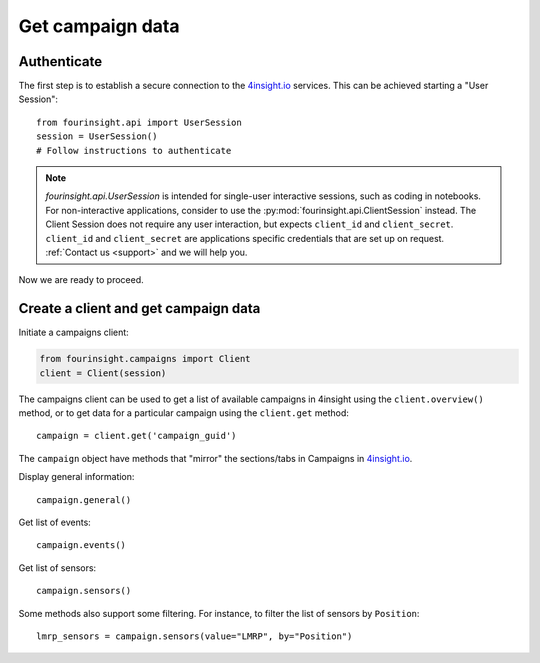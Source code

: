 Get campaign data
=================

Authenticate
------------

The first step is to establish a secure connection to the `4insight.io`_ services. This can be achieved
starting a "User Session"::

    from fourinsight.api import UserSession
    session = UserSession()
    # Follow instructions to authenticate

.. note::
    `fourinsight.api.UserSession` is intended for single-user interactive sessions, such
    as coding in notebooks. For non-interactive applications, consider to use the
    :py:mod:`fourinsight.api.ClientSession` instead. The Client Session does not
    require any user interaction, but expects ``client_id`` and ``client_secret``.
    ``client_id`` and ``client_secret`` are applications specific credentials that
    are set up on request. :ref:`Contact us <support>` and we will help you.

Now we are ready to proceed.

Create a client and get campaign data
-------------------------------------

Initiate a campaigns client:

.. code-block:: python

    from fourinsight.campaigns import Client
    client = Client(session)

The campaigns client can be used to get a list of available campaigns in 4insight
using the ``client.overview()`` method, or to get data for a particular campaign
using the ``client.get`` method::

    campaign = client.get('campaign_guid')

The ``campaign`` object have methods that "mirror" the sections/tabs in Campaigns in `4insight.io`_.

Display general information::

    campaign.general()

Get list of events::

    campaign.events()

Get list of sensors::

    campaign.sensors()

Some methods also support some filtering. For instance, to filter the list of sensors by ``Position``::

    lmrp_sensors = campaign.sensors(value="LMRP", by="Position")



.. _4Insight.io: https://4insight.io
.. _DataReservoir.io: https://www.4subsea.com/solutions/digitalisation/datareservoir/
